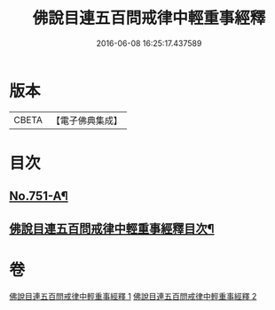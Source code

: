 #+TITLE: 佛說目連五百問戒律中輕重事經釋 
#+DATE: 2016-06-08 16:25:17.437589

* 版本
 |     CBETA|【電子佛典集成】|

* 目次
** [[file:KR6k0075_001.txt::001-0901c1][No.751-A¶]]
** [[file:KR6k0075_001.txt::001-0902a14][佛說目連五百問戒律中輕重事經釋目次¶]]

* 卷
[[file:KR6k0075_001.txt][佛說目連五百問戒律中輕重事經釋 1]]
[[file:KR6k0075_002.txt][佛說目連五百問戒律中輕重事經釋 2]]

